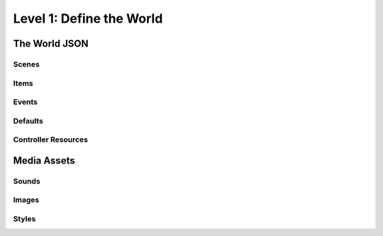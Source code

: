 Level 1: Define the World
=========================

The World JSON
--------------

Scenes
~~~~~~

Items
~~~~~

Events
~~~~~~

Defaults
~~~~~~~~

Controller Resources
~~~~~~~~~~~~~~~~~~~~

Media Assets
------------

Sounds
~~~~~~

Images
~~~~~~

Styles
~~~~~~
